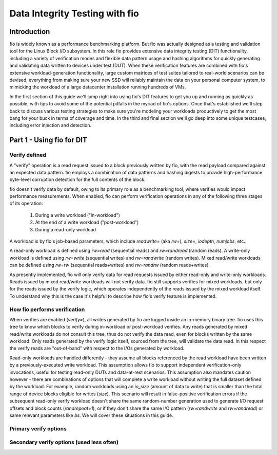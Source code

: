 ===============================
Data Integrity Testing with fio
===============================

Introduction
------------

fio is widely known as a performance benchmarking platform. But fio was
actually designed as a testing and validation tool for the Linux Block I/O
subsystem. In this role fio provides extensive data integrity testing (DIT)
functionality, including a variety of verification modes and flexible data
pattern usage and hashing algorithms for quickly generating and validating
data written to devices under test (DUT). When these verification features are
combined with fio's extensive workload-generation functionality, large custom
matrices of test suites tailored to real-world scenarios can be devised,
everything from making sure your new SSD will reliably maintain the data on
your personal computer system, to mimicking the workload of a large datacenter
installation running hundreds of VMs.

In the first section of this guide we'll jump right into using fio's DIT
features to get you up and running as quickly as possible, with tips to avoid
some of the potential pitfalls in the myriad of fio's options. Once that's
established we'll step back to discuss various testing strategies to make sure
you're modeling your workloads productively to get the most bang for your buck
in terms of coverage and time. In the third and final section we'll go deep
into some unique testcases, including error injection and detection.

Part 1 - Using fio for DIT
--------------------------

Verify defined
~~~~~~~~~~~~~~

A "verify" operation is a read request issued to a block previously written by
fio, with the read payload compared against an expected data pattern. fio
employs a combination of data patterns and hashing digests to provide
high-performance byte-level corruption detection for the full contents of the
block.

fio doesn't verify data by default, owing to its primary role as a
benchmarking tool, where verifies would impact performance measurements.  When
enabled, fio can perform verification operations in any of the following three
stages of its operation:

	1. During a write workload ("in-workload")
	2. At the end of a write workload ("post-workload")
	3. During a read-only workload

A workload is by fio's job-based parameters, which include `readwrite=` (aka
`rw=`), `size=`, `iodepth`, `numjobs`, etc..

A read-only workload is defined using `rw=read` (sequential reads) and
`rw=randread` (random reads).  A write-only workload is defined using
`rw=write` (sequential writes) and `rw=randwrite` (random writes). Mixed
read/write workloads can be defined using `rw=rw` (sequential reads+writes)
and `rw=randrw` (random reads+writes).

As presently implemented, fio will only verify data for read requests issued
by either read-only and write-only workloads. Reads issued by mixed read/write
workloads will not verify data. fio still supports verifies for mixed
workloads, but only for the reads issued by the verify logic, which operates
independently of the reads issued by the mixed workload itself. To understand
why this is the case it's helpful to describe how fio's verify feature is
implemented.

How fio performs verification 
~~~~~~~~~~~~~~~~~~~~~~~~~~~~~~

When verifies are enabled (`verify=`), all writes generated by fio are logged
inside an in-memory binary tree. fio uses this tree to know which blocks to
verify during in-workload or post-workload verifies. Any reads generated by
mixed read/write workloads do not consult this tree, thus do not verify the
data read, even for blocks written by the same workload. Only reads generated
by the verify logic itself, sourced from the tree, will validate the data
read.  In this respect the verify reads are "out-of-band" with respect to the
I/Os generated by workload.

Read-only workloads are handled differently - they assume all blocks referenced
by the read workload have been written by a previously-executed write workload.
This assumption allows fio to support independent verification-only
invocations, useful for testing read-only DUTs and data-at-rest scenarios. This
assumption also mandates caution however - there are combinations of options
that will complete a write workload without writing the full dataset defined by
the workload. For example, random workloads using an `io_size` (amount of data
to write) that is smaller than the total range of device blocks eligible for
writes (`size`).  This scenario will result in false-positive verification
errors if the subsequent read-only verify workload doesn't share the same
random-number generation used to generate I/O request offsets and block counts
(`randrepeat=1`), or if they don't share the same I/O pattern (`rw=randwrite`
and `rw=randread`) or same relevant parameters like `bs`. We will cover these
situations in this guide.

Primary verify options
~~~~~~~~~~~~~~~~~~~~~~

.. option:: verify=str

	Enables verification. *This must be set for any of the other verification
	options below to apply*. Specifies which parts of blocks are verified and
	the hashing algorithm used to verify the body of the block. Some values
	include `md5`, `xxhash`, `crc64`, `sha256`, etc.

.. option:: verify_backlog=int

	Enables in-workload verifications for write workloads. The value specified
	is the number of writes a workload will perform before those writes are
	verified.  When set without `verify_backlog_batch`, fio will verify the
	data for all writes issued since the last backlog-based verify interval.
	For example, if `verify_backlog=8`, fio will issue 8 writes, followed by 8
	verifies, followed by 8 more writes, etc... 

.. option:: verify_backlog_batch=int

	The number of verifies performed whenever the number of unverified writes
	is at `verify_backlog`.  For example, if `verify_backlog=8` and
	`verify_backlog_batch=2`, fio will issue 8 writes, followed by 2 verifies,
	which drops the number of unverified writes from 8 to 6, allowing 2 more
	writes to be issued, after which 2 more verifies will be performed, and
	the pattern of 2 writes followed by 2 verifies will repeat until the end
	of the workload.  Specifying a `verify_backlog_batch` < `verify_backlog`
	causes fio to fall behind in verifying data, creating a "backlog" of data
	whose verification will be deferred to the post-workload verify stage. A
	value of zero or >= `verify_backlog` is the same as specifying no value
	(ie, all writes will be verified at every `verify_backlog` interval).

Secondary verify options (used less often)
~~~~~~~~~~~~~~~~~~~~~~~~~~~~~~~~~~~~~~~~~~

.. option:: do_verify=bool

    Enables in-workload and post-workload verifies. Default is true whenever
    verify is enabled. If false, only verifies for read-only workloads will be
    enabled. 

.. option:: verify_only

	Treat all write workloads as read-only workloads. This is convenience
	option that lets you share the exact same job specification parameters
	between your write and verify workloads, differentiating them with this
	option rather than having to change the `rw=` value from write to read. 


